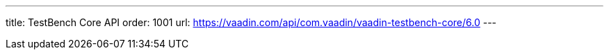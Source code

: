 ---
title: TestBench Core API
order: 1001
url: https://vaadin.com/api/com.vaadin/vaadin-testbench-core/6.0
---